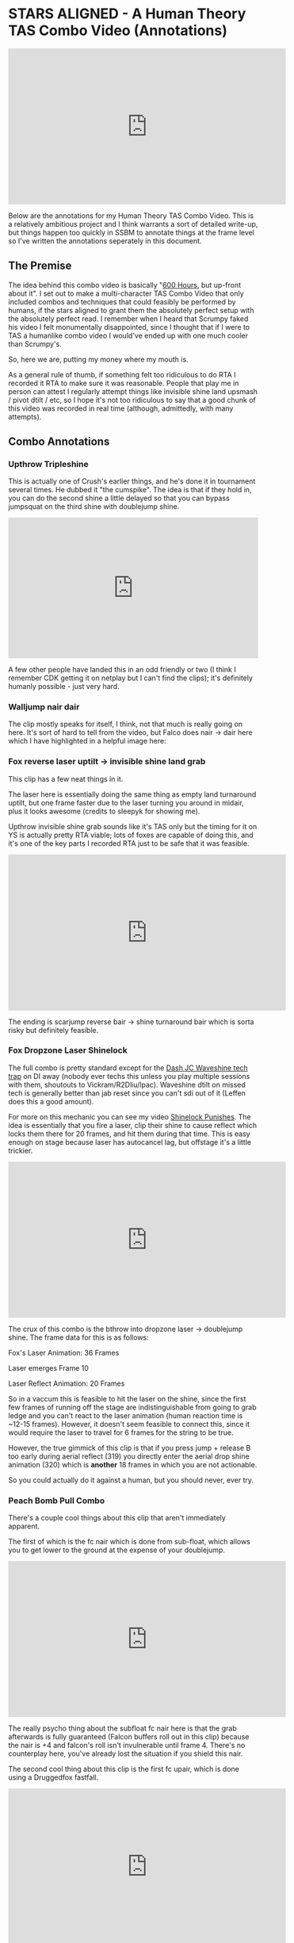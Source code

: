 * STARS ALIGNED - A Human Theory TAS Combo Video (Annotations)

#+BEGIN_HTML
<iframe width="560" height="315" src="https://www.youtube.com/embed/OGpB5d5nuPg" frameborder="0" allow="autoplay; encrypted-media" allowfullscreen></iframe>
#+END_HTML

Below are the annotations for my Human Theory TAS Combo Video. This is a relatively ambitious project and I think warrants a sort of detailed write-up, but things happen too quickly in SSBM to annotate things at the frame level so I've written the annotations seperately in this document. 

** The Premise

The idea behind this combo video is basically "[[https://www.reddit.com/r/SSBM/comments/5d5lqo/i_think_i_have_nearly_conclusive_proof_that_600/][600 Hours]], but up-front about it". I set out to make a multi-character TAS Combo Video that only included combos and techniques that could feasibly be performed
by humans, if the stars aligned to grant them the absolutely perfect setup with the absolutely perfect read. I remember when I heard that Scrumpy faked his video I felt monumentally disappointed, since I thought that if I were to TAS a humanlike combo video I would've ended up with one much cooler than Scrumpy's.

So, here we are, putting my money where my mouth is.

As a general rule of thumb, if something felt too ridiculous to do RTA I recorded it RTA to make sure it was reasonable. People that play me in person can attest I regularly attempt things like invisible shine land upsmash / pivot dtilt / etc, so I hope it's not too ridiculous to say that a good chunk of this video was recorded in real time (although, admittedly, with many attempts). 

** Combo Annotations

*** Upthrow Tripleshine

This is actually one of Crush's earlier things, and he's done it in tournament several times. He dubbed it "the cumspike". The idea is that if they hold in, you can do the second shine a little delayed so that you can bypass jumpsquat on the third shine with doublejump shine. 

#+BEGIN_HTML
<div style='position:relative; padding-bottom:56.25%'><iframe src='https://gfycat.com/ifr/SpottedIllDuiker' frameborder='0' scrolling='no' width='100%' height='100%' style='position:absolute;top:0;left:0;' allowfullscreen></iframe></div>
#+END_HTML

A few other people have landed this in an odd friendly or two (I think I remember CDK getting it on netplay but I can't find the clips); it's definitely humanly possible - just very hard.

*** Walljump nair dair

The clip mostly speaks for itself, I think, not that much is really going on here. It's sort of hard to tell from the video, but Falco does nair -> dair here which I have highlighted in a helpful image here:

[[../images/htt/nairdair.PNG]]

*** Fox reverse laser uptilt -> invisible shine land grab

This clip has a few neat things in it.

The laser here is essentially doing the same thing as empty land turnaround uptilt, but one frame faster due to the laser turning you around in midair, plus it looks awesome (credits to sleepyk for showing me).

Upthrow invisible shine grab sounds like it's TAS only but the timing for it on YS is actually pretty RTA viable; lots of foxes are capable of doing this, and it's one of the key parts I recorded RTA just to be safe that it was feasible.

#+BEGIN_HTML
<iframe width="560" height="315" src="https://www.youtube.com/embed/CiUVwRQtcNs" frameborder="0" allow="autoplay; encrypted-media" allowfullscreen></iframe>
#+END_HTML

The ending is scarjump reverse bair -> shine turnaround bair which is sorta risky but definitely feasible.

*** Fox Dropzone Laser Shinelock

The full combo is pretty standard except for the [[https://www.youtube.com/watch?v=aTNsPZY_zYY][Dash JC Waveshine tech trap]] on DI away (nobody ever techs this unless you play multiple sessions with them, shoutouts to Vickram/R2Dliu/lpac). Waveshine dtilt on missed tech is generally better than jab reset since you can't sdi out of it (Leffen does this a good amount). 

For more on this mechanic you can see my video [[https://www.youtube.com/watch?v%3DHlsDiITk0YM][Shinelock Punishes]]. The idea is essentially that you fire a laser, clip their shine to cause reflect which locks them there for 20 frames, and hit them during that time. This is easy enough on stage because laser has autocancel lag, but offstage it's a little trickier.

#+BEGIN_HTML
<iframe width="560" height="315" src="https://www.youtube.com/embed/XM4Vx780rUM" frameborder="0" allow="autoplay; encrypted-media" allowfullscreen></iframe>
#+END_HTML

The crux of this combo is the bthrow into dropzone laser -> doublejump shine. The frame data for this is as follows:

Fox's Laser Animation: 36 Frames

Laser emerges Frame 10

Laser Reflect Animation: 20 Frames

So in a vaccum this is feasible to hit the laser on the shine, since the first few frames of running off the stage are indistinguishable from going to grab ledge and you can't react to the laser animation (human reaction time is ~12-15 frames). However, it doesn't seem feasible to connect this, since it would require the laser to travel for 6 frames for the string to be true.

However, the true gimmick of this clip is that if you press jump + release B too early during aerial reflect (319) you directly enter the aerial drop shine animation (320) which is *another* 18 frames in which you are not actionable. 

So you could actually do it against a human, but you should never, ever try.

*** Peach Bomb Pull Combo

There's a couple cool things about this clip that aren't immediately apparent.

The first of which is the fc nair which is done from sub-float, which allows you to get lower to the ground at the expense of your doublejump.

#+BEGIN_HTML
<iframe width="560" height="315" src="https://www.youtube.com/embed/oySLq4y-c8M" frameborder="0" allow="autoplay; encrypted-media" allowfullscreen></iframe>
#+END_HTML

The really psycho thing about the subfloat fc nair here is that the grab afterwards is fully guaranteed (Falcon buffers roll out in this clip) because the nair is +4 and falcon's roll isn't invulnerable until frame 4. There's no counterplay here, you've already lost the situation if you shield this nair.

The second cool thing about this clip is the first fc upair, which is done using a Druggedfox fastfall.

#+BEGIN_HTML
<iframe width="560" height="315" src="https://www.youtube.com/embed/AqBqJRqlb8Y" frameborder="0" allow="autoplay; encrypted-media" allowfullscreen></iframe>
#+END_HTML

This upair contrasts with the ones done later on in the clip, which are visibily slower (but during a combo where it's less important to eke out every frame of advantage possible). 

Finally there's the edgecancel bomb pull, which is then upthrown against the wonky YS ledge to keep it around the falcon upB trajectory. Worth noting is that turnips cannot do this - they lose their hitbox when they bank off of walls - but bomb's /can/ do this. 

*** Falcon Fsmash Windmill Glitch

Some characters have moves with weird properties when the windmill vanishes from underneath them. I know this is also affected by Marth's 4th hit dancing blade, as well as Game and Watch's Roll ([[https://twitter.com/SSBM_Strat/status/1047207418030112769][????]]). 

I get the last possible frame to get the most vertical movement but you can get varying amounts of speed depending on how close to the last frame you get.

Here's a funny image of falcon punch in the skybox.

[[../images/htt/fsmash windmill ascension falcon punch.PNG]]

*** Fox Pivot Downtilt vs Marth

Unlike pivot uptilt, pivot dtilt is [[http://i.imgur.com/3o3eiwJ.png][perfectly RTA Viable]] with Quarter Circle "Gravy" pivots on GCC. The funny part of this interaction at the start is that Marth's dash attack whiffs here due to the Z axis, which allows Fox to outspace it using dtilt.

[[../images/htt/z axis dash attack 1.PNG]]
[[../images/htt/z axis dash attack 2.PNG]]

Other notable things in this clip are CC -> Dash JC shine vs Marth's fair out of hitstun (KJH does this vs sheik moves sometimes), doubleshine -> turnaround -> wavedash to ledge (which afaik nobody does despite it being relatively easy and quicker compared to other methods of reaching ledge here) and [[https://www.youtube.com/watch?v=Ut-D3c4HfIg][Doraki Walljump]] bair -> Shine TA bair.

*** Doctor Mario Cape Glitch Edgeguard

This glitch was recently documented by Schmoobidon on [[https://twitter.com/schmooblidon/status/1046039898980012032][Twitter]] after Mew2King and Wizzrobe did it by accident on stream. 

#+BEGIN_HTML
<blockquote class="twitter-tweet" data-lang="en"><p lang="en" dir="ltr">Cool glitch. Upb decels by applying vel in the opposite direction to where you are facing. In this setup vel never gets reversed, so the decel becomes an accel. Shoutout to <a href="https://twitter.com/MVG_Mew2King?ref_src=twsrc%5Etfw">@MVG_Mew2King</a> <a href="https://twitter.com/Wizzrobe?ref_src=twsrc%5Etfw">@Wizzrobe</a> <a href="https://t.co/bS5Pi211aM">pic.twitter.com/bS5Pi211aM</a></p>&mdash; schmoo (@schmooblidon) <a href="https://twitter.com/schmooblidon/status/1046039898980012032?ref_src=twsrc%5Etfw">September 29, 2018</a></blockquote>
<script async src="https://platform.twitter.com/widgets.js" charset="utf-8"></script>
#+END_HTML

The clip mostly speaks for itself. UpB cancels in combos are [[https://www.youtube.com/watch?v%3DL8BclDWPVdY][feasible to hit in tournament]] ([[https://www.youtube.com/watch?v%3D7TnPsvGawAo][instructions]]) since the technique is only frame perfect on miss, and is a 4 frame window on hit. Passing horizontally with late hit upsmash is something I used to do a lot with Bolt, and is fairly straightforward to time since the hitbox stays out a good amount of time. 

Connecting with the upB is obviously pretty unlikely and the clip had most of the last part super frame tight since I wanted to end with the upB killing fox. Doing it frame perfect preserves the most velocity and gets the most distance, but if your target is at higher percent then this is certainly something you can try for fun if you have a big lead. The window for connecting it is actually pretty generous - all you have to do is connect with cape after upB goes from grounded to airborne, which can happen at any frame of the airborne upB. However, Falco's upB isn't a particularly long move so in situations like this every frame counts. 

[[../images/htt/revfirebird.PNG]]

*** Charge Shot Deflect Dair

This clip has a lot going on in it, most of which is just Falco mixing up DI with each side of shine's hitbox.

The "fake moonwalk" bair at ~1:23 to get full momentum on it while advancing is pretty cool and documented in my older video "Box Practical Tech" 

#+BEGIN_HTML
<iframe width="560" height="315" src="https://www.youtube.com/embed/lkz70KroQsU" frameborder="0" allow="autoplay; encrypted-media" allowfullscreen></iframe>
#+END_HTML

It's polling dependent and inherently inconsistent on gamecube controllers, but still possible (@dotzeb has been tweeting videos of himself practicing it recently) and doing ac bair with it is pretty exciting to watch.

Charge shot deflects off of shields and maintains its hitbox, which allows for some [[https://twitter.com/OhgirlNC/status/1007525998362087424][cool stuff]]. 

#+BEGIN_HTML
<blockquote class="twitter-tweet" data-lang="en"><p lang="en" dir="ltr">Powershot shenanigans <a href="https://t.co/BtI3HRUnQF">pic.twitter.com/BtI3HRUnQF</a></p>&mdash; Eryk (@Ambisinister_) <a href="https://twitter.com/Ambisinister_/status/1041095080881389568?ref_src=twsrc%5Etfw">September 15, 2018</a></blockquote>
<script async src="https://platform.twitter.com/widgets.js" charset="utf-8"></script>
#+END_HTML

The combo here (charge shot deflect -> falco dair during hitlag) is rta viable because this is a setup: teeter -> shield -> get hit -> jump is pretty doable and connecting the dair isn't impossible although it's not very forgiving frame-wise. The hard part is, of course, setting it up, but it's not called "STARS ALIGNED" for nothing.

*** Shine oos -> Edgecancel sideB combo w/ laser land

Obviously not very likely to ever set up but for further information please see AriqueNuubs

#+BEGIN_HTML
<iframe width="560" height="315" src="https://www.youtube.com/embed/mYgopUL8kk8" frameborder="0" allow="autoplay; encrypted-media" allowfullscreen></iframe>
#+END_HTML

*** Fox Shine sh bair -> scarjump shine turnaround bair

The first interesting thing about this clip is the runoff nair regrab after the upair on the side platform, which actually true combos at low percents since the grab hits during normal land animation and Fox doesn't get knocked down; you'll see the Swedes do it every so often so you can be sure it's a real thing.

The upthrow standing shine bair is actually a mixup with doubleshine, which I think is just hilarious. If you ever play spacie players who sdi the shine up to avoid the second shine, you can do this bair to them, which I link here with a scarjump since you still have your doublejump.

#+BEGIN_HTML
<div style='position:relative;padding-bottom:54%'><iframe src='https://gfycat.com/ifr/FrayedUnknownAnaconda' frameborder='0' scrolling='no' width='100%' height='100%' style='position:absolute;top:0;left:0' allowfullscreen></iframe></div>
#+END_HTML

*** Falcon Tech Chase Edgecancel Knee Instant Walljump

The sdi opening falcon gets here is standard counterplay to drill / running shine sh drill, which you can see repeatedly in what's probably my least favorite set with a result I really like:

#+BEGIN_HTML
<iframe width="560" height="315" src="https://www.youtube.com/embed/vMRa1vkIupw" frameborder="0" allow="autoplay; encrypted-media" allowfullscreen></iframe>
#+END_HTML

It's actually possible to do an instant walljump off of edgecancel knee with Captain Falcon, similarly to how you can do it with dash attack. NMW does a cool variant of it here vs Thunderzreign, which is where I got the idea.

#+BEGIN_HTML
<iframe src="https://clips.twitch.tv/embed?clip=SmokyTsunderePlumageHassanChop" frameborder="0" allowfullscreen="true" height="378" width="620"></iframe>
#+END_HTML

[[../images/htt/offstageknee.PNG]]

*** Quad Reverse Fair to Dair

I just wanted to see if I could set up 4 somehow. Sheik has to do some monumental fucking up to get hit by this (I think if I remember right she DIs three different ways in addition to being caught out of jump, but it's possible!

*** Pokemon Stadium Janky Slide Thing

I honestly would've told you that you're insane for thinking this is RTA viable but ycz6 literally hit this in tournament with charge shot instead of downsmash.

#+BEGIN_HTML
<iframe src="https://clips.twitch.tv/embed?clip=LitigiousDepressedMoonKappaPride" frameborder="0" allowfullscreen="true" height="378" width="620"></iframe>
#+END_HTML

He's a legend and also has probably my favorite [[https://twitter.com/ycz6][twitter account]] of anyone in the scene so shoutouts to him for being a living samus legend.

*** Waveshine Samus -> SideB into bomb 

A little known fact is that the grass transformation (+Grass in general) has slightly different traction / ground properties compared to most "normal" grounds.

#+BEGIN_HTML
<iframe width="560" height="315" src="https://www.youtube.com/embed/RS_23CHd5Cs" frameborder="0" allow="autoplay; encrypted-media" allowfullscreen></iframe>
#+END_HTML

This allows you to waveshine characters you are not normally able to (i.e. Samus, Marth) provided you are on grass transformation. 

The bomb sideB trick I learned from a funny story involving someone talking with ycz about edgeguarding samus.

#+BEGIN_QUOTE
Spacie Player: I think I finally figured out what I'm supposed to do to edgeguard Samus

ycz6, deadpan: sideB into the bomb and sideB back?

Spacie Player: What?? No!!

ycz: oh, that's what Carroll does to me when we play
#+END_QUOTE

*** Pikachu ICG edgeguard

Invisible Ceiling Glitch is active until you hit the ground again, so Marth upBing your shield can lead to some really funky punishes if you're aware of what's happening. Pikachu thunder, for example, is supposed to send you up but instead pseudo-spikes you since you don't gain any height from being hit.

You still have to be careful, though, since thunder is sort of a garbage move anyways.

#+BEGIN_HTML
<blockquote class="twitter-tweet" data-lang="en"><p lang="en" dir="ltr">a tragedy (in 2 frames) <a href="https://t.co/xDMlAzDslK">pic.twitter.com/xDMlAzDslK</a></p>&mdash; Eryk (@Ambisinister_) <a href="https://twitter.com/Ambisinister_/status/1050489378102026241?ref_src=twsrc%5Etfw">October 11, 2018</a></blockquote>
<script async src="https://platform.twitter.com/widgets.js" charset="utf-8"></script>
#+END_HTML

*** Peach Saturn Shield Pressure

Saturn does extra shield damage which was a hot topic on smashnerd twitter for a few days

#+BEGIN_HTML
<blockquote class="twitter-tweet" data-lang="en"><p lang="en" dir="ltr">not quite on full shield but I bet you could do it with jabs <a href="https://t.co/I5fjRFrWgy">pic.twitter.com/I5fjRFrWgy</a></p>&mdash; Eryk (@Ambisinister_) <a href="https://twitter.com/Ambisinister_/status/894301430693195776?ref_src=twsrc%5Etfw">August 6, 2017</a></blockquote>
<script async src="https://platform.twitter.com/widgets.js" charset="utf-8"></script>
#+END_HTML

I do the reverse fair for style points even though doing it that high up makes this not a true blockstring and therefore buffer roll-able, but I'm trying to live a little here.

*** Falco double walljump dair

I start this combo with a Falco shine upsmash, which works if you read that your opponent will be crouching when you shine them. This is pretty rare, and I've never seen it actually happen (when I first started playing a friend of mine told me about this and described it as "2014 Westballz tech", but if anyone has any links to him doing it I would be very excited to add it here), but it sure is pretty cool.

The rest of the clip is pretty standard Falco ditto stuff on FD, with the exception of shine fullhop dair -> double walljump dair.

For bonus points here's a cool tweet about multi-walljump

#+BEGIN_HTML
<blockquote class="twitter-tweet" data-lang="en"><p lang="en" dir="ltr">ok im done <a href="https://t.co/WVT9Rsd4Bc">pic.twitter.com/WVT9Rsd4Bc</a></p>&mdash; schmoo (@schmooblidon) <a href="https://twitter.com/schmooblidon/status/931341117030850560?ref_src=twsrc%5Etfw">November 17, 2017</a></blockquote>
<script async src="https://platform.twitter.com/widgets.js" charset="utf-8"></script>
#+END_HTML

